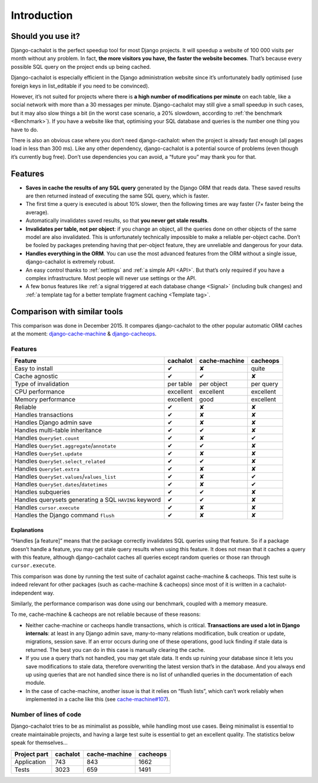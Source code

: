 Introduction
------------

Should you use it?
..................

Django-cachalot is the perfect speedup tool for most Django projects.
It will speedup a website of 100 000 visits per month without any problem.
In fact, **the more visitors you have, the faster the website becomes**.
That’s because every possible SQL query on the project ends up being cached.

Django-cachalot is especially efficient in the Django administration website
since it’s unfortunately badly optimised (use foreign keys in list_editable
if you need to be convinced).

However, it’s not suited for projects where there is **a high number
of modifications per minute** on each table, like a social network with
more than a 30 messages per minute. Django-cachalot may still give a small
speedup in such cases, but it may also slow things a bit
(in the worst case scenario, a 20% slowdown,
according to :ref:`the benchmark <Benchmark>`).
If you have a website like that, optimising your SQL database and queries
is the number one thing you have to do.

There is also an obvious case where you don’t need django-cachalot:
when the project is already fast enough (all pages load in less than 300 ms).
Like any other dependency, django-cachalot is a potential source of problems
(even though it’s currently bug free).
Don’t use dependencies you can avoid, a “future you” may thank you for that.

Features
........

- **Saves in cache the results of any SQL query** generated by the Django ORM
  that reads data. These saved results are then returned instead
  of executing the same SQL query, which is faster.
- The first time a query is executed is about 10% slower, then the following
  times are way faster (7× faster being the average).
- Automatically invalidates saved results,
  so that **you never get stale results**.
- **Invalidates per table, not per object**: if you change an object,
  all the queries done on other objects of the same model are also invalidated.
  This is unfortunately technically impossible to make a reliable
  per-object cache.  Don’t be fooled by packages pretending having
  that per-object feature, they are unreliable and dangerous for your data.
- **Handles everything in the ORM**. You can use the most advanced features
  from the ORM without a single issue, django-cachalot is extremely robust.
- An easy control thanks to :ref:`settings` and :ref:`a simple API <API>`.
  But that’s only required if you have a complex infrastructure.  Most people
  will never use settings or the API.
- A few bonus features like
  :ref:`a signal triggered at each database change <Signal>`
  (including bulk changes) and
  :ref:`a template tag for a better template fragment caching <Template tag>`.

Comparison with similar tools
.............................

This comparison was done in December 2015.  It compares django-cachalot
to the other popular automatic ORM caches at the moment:
`django-cache-machine <https://github.com/django-cache-machine/django-cache-machine>`_
& `django-cacheops <https://github.com/Suor/django-cacheops>`_.

Features
~~~~~~~~

===================================================== ========= ============= ==========
Feature                                               cachalot  cache-machine cacheops
===================================================== ========= ============= ==========
Easy to install                                       ✔         ✘             quite
Cache agnostic                                        ✔         ✔             ✘
Type of invalidation                                  per table per object    per query
CPU performance                                       excellent excellent     excellent
Memory performance                                    excellent good          excellent
Reliable                                              ✔         ✘             ✘
Handles transactions                                  ✔         ✘             ✘
Handles Django admin save                             ✔         ✘             ✘
Handles multi-table inheritance                       ✔         ✔             ✘
Handles ``QuerySet.count``                            ✔         ✘             ✔
Handles ``QuerySet.aggregate``/``annotate``           ✔         ✔             ✘
Handles ``QuerySet.update``                           ✔         ✘             ✘
Handles ``QuerySet.select_related``                   ✔         ✔             ✘
Handles ``QuerySet.extra``                            ✔         ✘             ✘
Handles ``QuerySet.values``/``values_list``           ✔         ✘             ✔
Handles ``QuerySet.dates``/``datetimes``              ✔         ✘             ✔
Handles subqueries                                    ✔         ✔             ✘
Handles querysets generating a SQL ``HAVING`` keyword ✔         ✔             ✘
Handles ``cursor.execute``                            ✔         ✘             ✘
Handles the Django command ``flush``                  ✔         ✘             ✘
===================================================== ========= ============= ==========

Explanations
''''''''''''

“Handles [a feature]” means that the package correctly invalidates SQL queries
using that feature. So if a package doesn’t handle a feature, you may get
stale query results when using this feature.
It does not mean that it caches a query with this feature, although
django-cachalot caches all queries except random queries
or those ran through ``cursor.execute``.

This comparison was done by running the test suite of cachalot against
cache-machine & cacheops. This test suite is indeed relevant for other
packages (such as cache-machine & cacheops) since most of it is written in
a cachalot-independent way.

Similarly, the performance comparison was done using our benchmark,
coupled with a memory measure.

To me, cache-machine & cacheops are not reliable because of these reasons:

- Neither cache-machine or cacheops handle transactions, which is critical.
  **Transactions are used a lot in Django internals**: at least
  in any Django admin save, many-to-many relations modification,
  bulk creation or update, migrations, session save.
  If an error occurs during one of these operations, good luck finding
  if stale data is returned. The best you can do in this case is manually
  clearing the cache.
- If you use a query that’s not handled, you may get stale data. It ends up
  ruining your database since it lets you save modifications to stale data,
  therefore overwriting the latest version that’s in the database.
  And you always end up using queries that are not handled since there is no
  list of unhandled queries in the documentation of each module.
- In the case of cache-machine, another issue is that it relies
  on “flush lists”, which can’t work reliably when implemented in a cache
  like this (see `cache-machine#107 <https://github.com/django-cache-machine/django-cache-machine/issues/107>`_).


Number of lines of code
~~~~~~~~~~~~~~~~~~~~~~~

Django-cachalot tries to be as minimalist as possible, while handling most
use cases. Being minimalist is essential to create maintainable projects,
and having a large test suite is essential to get an excellent quality.
The statistics below speak for themselves…

============ ======== ============= ========
Project part cachalot cache-machine cacheops
============ ======== ============= ========
Application  743      843           1662
Tests        3023     659           1491
============ ======== ============= ========
